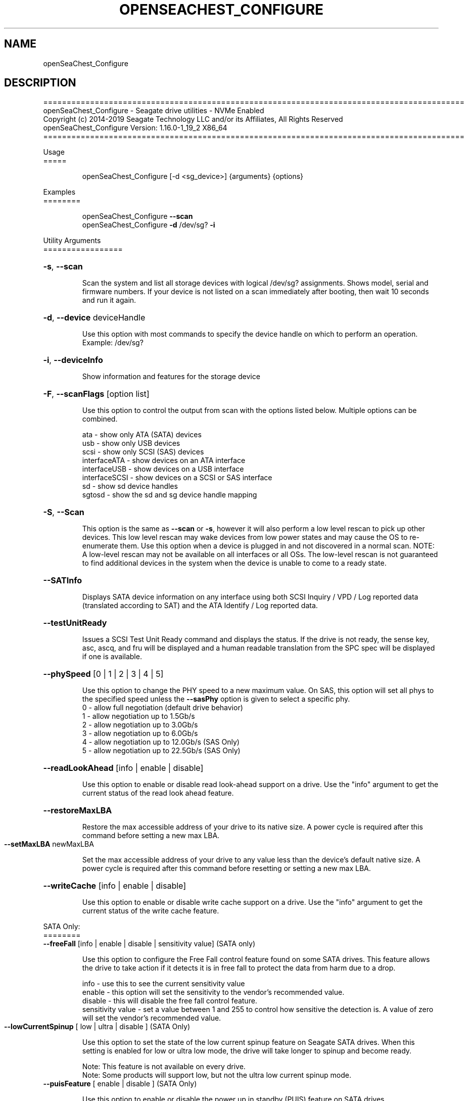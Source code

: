 .\" DO NOT MODIFY THIS FILE!  It was generated by help2man 1.47.4.
.\" Assuming you have the man tool installed, you can read this file directly with
.\" man ./openSeaChest_<change to actual name>.8
.\" System administration man pages are kept in the man8 folder. Use the manpath tool
.\" to determine the location of man pages on your system.  Your favorite Linux system
.\" probably has man8 pages stored at:
.\" /usr/local/share/man/man8
.\" or
.\" /usr/share/man/man8
.\"
.\" If you want to use them then just copy to one of the above folders and they will
.\" be found. Just type:
.\" man openSeaChest_<change to actual name>
.ad l
.TH OPENSEACHEST_CONFIGURE "8" "March 2019" "openSeaChest_Utilities" "System Administration Utilities"
.SH NAME
openSeaChest_Configure
.SH DESCRIPTION
==========================================================================================
.br
openSeaChest_Configure \- Seagate drive utilities \- NVMe Enabled
.br
Copyright (c) 2014\-2019 Seagate Technology LLC and/or its Affiliates, All Rights Reserved
.br
openSeaChest_Configure Version: 1.16.0\-1_19_2 X86_64
.br
==========================================================================================
.PP
Usage
.br
=====
.IP
openSeaChest_Configure [\-d <sg_device>] {arguments} {options}
.PP
Examples
.br
========
.IP
openSeaChest_Configure \fB\-\-scan\fR
.br
openSeaChest_Configure \fB\-d\fR /dev/sg? \fB\-i\fR
.PP
Utility Arguments
.br
=================
.HP
\fB\-s\fR, \fB\-\-scan\fR
.IP
Scan the system and list all storage devices with logical
/dev/sg? assignments. Shows model, serial and firmware
numbers.  If your device is not listed on a scan  immediately
after booting, then wait 10 seconds and run it again.
.HP
\fB\-d\fR, \fB\-\-device\fR deviceHandle
.IP
Use this option with most commands to specify the device
handle on which to perform an operation. Example: /dev/sg?
.HP
\fB\-i\fR, \fB\-\-deviceInfo\fR
.IP
Show information and features for the storage device
.HP
\fB\-F\fR, \fB\-\-scanFlags\fR [option list]
.IP
Use this option to control the output from scan with the
options listed below. Multiple options can be combined.
.IP
ata \- show only ATA (SATA) devices
.br
usb \- show only USB devices
.br
scsi \- show only SCSI (SAS) devices
.br
interfaceATA \- show devices on an ATA interface
.br
interfaceUSB \- show devices on a USB interface
.br
interfaceSCSI \- show devices on a SCSI or SAS interface
.br
sd \- show sd device handles
.br
sgtosd \- show the sd and sg device handle mapping
.HP
\fB\-S\fR, \fB\-\-Scan\fR
.IP
This option is the same as \fB\-\-scan\fR or \fB\-s\fR,
however it will also perform a low level rescan to pick up
other devices. This low level rescan may wake devices from low
power states and may cause the OS to re\-enumerate them.
Use this option when a device is plugged in and not discovered in
a normal scan.
NOTE: A low\-level rescan may not be available on all interfaces or
all OSs. The low\-level rescan is not guaranteed to find additional
devices in the system when the device is unable to come to a ready state.
.HP
\fB\-\-SATInfo\fR
.IP
Displays SATA device information on any interface
using both SCSI Inquiry / VPD / Log reported data
(translated according to SAT) and the ATA Identify / Log
reported data.
.HP
\fB\-\-testUnitReady\fR
.IP
Issues a SCSI Test Unit Ready command and displays the
status. If the drive is not ready, the sense key, asc,
ascq, and fru will be displayed and a human readable
translation from the SPC spec will be displayed if one
is available.
.HP
\fB\-\-phySpeed\fR [0 | 1 | 2 | 3 | 4 | 5]
.IP
Use this option to change the PHY speed to a
new maximum value. On SAS, this option will
set all phys to the specified speed unless the
\fB\-\-sasPhy\fR option is given to select a specific phy.
.br
0 \- allow full negotiation (default drive behavior)
.br
1 \- allow negotiation up to 1.5Gb/s
.br
2 \- allow negotiation up to 3.0Gb/s
.br
3 \- allow negotiation up to 6.0Gb/s
.br
4 \- allow negotiation up to 12.0Gb/s (SAS Only)
.br
5 \- allow negotiation up to 22.5Gb/s (SAS Only)
.HP
\fB\-\-readLookAhead\fR [info | enable | disable]
.IP
Use this option to enable or disable read look\-ahead
support on a drive. Use the "info" argument to get
the current status of the read look ahead feature.
.HP
\fB\-\-restoreMaxLBA\fR
.IP
Restore the max accessible address of your drive to its native
size. A power cycle is required after this command before
setting a new max LBA.
.TP
\fB\-\-setMaxLBA\fR newMaxLBA
.IP
Set the max accessible address of your drive to any value less
than the device's default native size. A power cycle is
required after this command before resetting or setting a new
max LBA.
.HP
\fB\-\-writeCache\fR [info | enable | disable]
.IP
Use this option to enable or disable write cache
support on a drive. Use the "info" argument to get
the current status of the write cache feature.
.P
SATA Only:
.br
========
.br
\fB\-\-freeFall\fR [info | enable | disable | sensitivity value]        (SATA only)
.IP
Use this option to configure the Free Fall control feature
found on some SATA drives. This feature allows the drive to
take action if it detects it is in free fall to protect the data
from harm due to a drop.
.IP
info \- use this to see the current sensitivity value
.br
enable \- this option will set the sensitivity to the vendor's
recommended value.
.br
disable \- this will disable the free fall control feature.
.br
sensitivity value \- set a value between 1 and 255 to control
how sensitive the detection is. A value of zero
will set the vendor's recommended value.
.TP
\fB\-\-lowCurrentSpinup\fR [ low | ultra | disable ]  (SATA Only)
.IP
Use this option to set the state of the low current spinup
feature on Seagate SATA drives.  When this setting is enabled
for low or ultra low mode, the drive will take longer to spinup
and become ready.
.IP
Note: This feature is not available on every drive.
.br
Note: Some products will support low, but not the ultra low
current spinup mode.
.TP
\fB\-\-puisFeature\fR [ enable | disable ]   (SATA Only)
.IP
Use this option to enable or disable the power up in standby
(PUIS) feature on SATA drives.
.IP
Note: If this is configured on the drive with a jumper, this command will fail.
.IP
Note2: Not all products support this feature.
.HP
\fB\-\-sscFeature\fR [info | default | enable | disable] (SATA Only)
.IP
Use this option to change or view the SSC (Spread Spectrum
Clocking) mode on a Seagate SATA drive. Only change this
setting if you are experiencing compatibility problems with
the drive in a system.
.IP
info \- show current SSC state
.br
default \- set to drive default mode
.br
enable \- enable SSC
.br
disable \- disable SSC
.HP
\fB\-\-sctReadTimer\fR [info | value] (SATA Only)
.IP
Use this option to set the read command timer value for
synchronous commands and NCQ commands with in\-order data
delivery enabled. Note: this timer starts at the time that
the drive processes the command, not the time it is received.
This timer value is volatile and is cleared at each power cycle.
Use the "info" argument to get the current status
of the read timer. A value of 0 means that all possible
error recovery will be performed before returning status.
Other values should include a unit to know the time to use.
If no unit is provided, it is assumed to be the value * 100 ms
.br
Ex1: \fB\-\-sctReadTimer\fR 15s for a 15 second timer.
.br
Ex2: \fB\-\-sctReadTimer\fR 15000ms for a 15 second timer expressed in milliseconds
.br
Ex2: \fB\-\-sctReadTimer\fR 150 for a 15 second timer with no units specified
.br
The maximum time that can be specified is 1 hour, 49 minutes, 13 seconds
Note: On some SAT HBAs/bridges, status will not be able to be
determined due to HBA/bridge limitations.
.HP
\fB\-\-sctWriteCache\fR [info | enable | disable | default] (SATA Only)
.IP
Use this option to enable or disable write cache
support on a drive using SMART command transport.
When using this option, the setting is non\-volatile.
Use this with the \fB\-\-volatile\fR flag to make the
setting volatile.
When using this option, the \fB\-\-writeCache\fR option
will always return success, but no write cache changes
will occur. This follows ATA spec.
Using the "default" argument returns the drive to
default settings and allowing the \fB\-\-writeCache\fR
option to work again.
Use the "info" argument to get the current status
of the write cache feature. Note: On some SAT
HBAs/bridges, status will not be able to be
determined due to HBA/bridge limitations.
.HP
\fB\-\-sctWriteCacheReordering\fR [info | enable | disable | default] (SATA Only)
.IP
Use this option to enable or disable write cache reordering
support on a drive using SMART command transport.
Write cache reordering allows the drive to reorder moving data
out of cache to media for better performance on synchronous
commands. Asynchronous commands are only affected when in\-order
data delivery is enabled.
When using this option, the setting is non\-volatile.
Use this with the \fB\-\-volatile\fR flag to make the
setting volatile.
Use the "info" argument to get the current status
of the write cache reordering feature. Note: On some SAT
HBAs/bridges, status will not be able to be
determined due to HBA/bridge limitations.
.HP
\fB\-\-sctWriteTimer\fR [info | value] (SATA Only)
.IP
Use this option to set the write command timer value for
synchronous commands and NCQ commands with in\-order data
delivery enabled. Note: this timer starts at the time that
the drive processes the command, not the time it is received.
This timer value is volatile and is cleared at each power cycle.
Use the "info" argument to get the current status
of the write timer. A value of 0 means that all possible
error recovery will be performed before returning status.
Other values should include a unit to know the time to use.
If no unit is provided, it is assumed to be the value * 100 ms
.br
Ex1: \fB\-\-sctWriteTimer\fR 15s for a 15 second timer.
.br
Ex2: \fB\-\-sctWriteTimer\fR 15000ms for a 15 second timer expressed in milliseconds
.br
Ex2: \fB\-\-sctWriteTimer\fR 150 for a 15 second timer with no units specified
.br
The maximum time that can be specified is 1 hour, 49 minutes, 13 seconds
Note: On some SAT HBAs/bridges, status will not be able to be
determined due to HBA/bridge limitations.
.P
SAS Only:
.br
========
.br
\fB\-\-readyLED\fR [info | on | off | default]    (SAS Only)
.IP
Use this option to get the current state or change the
behavior of the ready LED.
See the SPL spec for full details on how this changes LED
.IP
info \- gets the current state of the ready LED.
.br
on \- sets the ready LED to usually off unless
processing a command.
.br
off \- sets the ready LED to usually on unless
processing a command
.br
default \- sets the ready LED to the drive's default value
.HP
\fB\-\-sasPhy\fR [phy number]    (SAS Only)
.IP
Use this option to specify a specific phy to use
with another option that uses a phy identifier value.
Some tool options will assume all SAS Phys when this
option is not present. Others will produce an error when
a specific phy is needed for an operation.
Use the \fB\-i\fR option to learn more about the supported phys.

.HP
\fB\-\-scsiLPReset\fR  [cumulative | threshold | defCumulative | defThreshold | all]   (SAS only)
.IP
Use this option to reset all SCSI Log Pages. If the device is
compliant with SPC4 or later, the \fB\-\-scsiLPResetPage\fR  option may
be used to specify a specific page to reset. The \fB\-\-volatile\fR
option may also be passed to prevent saving changes.
.IP
cumulative - reset the cumulative values
.br
threshold  - reset the threshold values
.br
defCumulative - reset the cumulative values to default without saving.
.br
defThreshold  - reset the threshold values to default without saving.
.br
all - sends the log page reset command to all of the above control values
.HP
\fB\-\-scsiLPResetPage\fR  [page# | page-subpage#]               (SAS only)
.IP
This option is used to specify a specific page, and/or subpage
to be used with the \fB\-\-scsiLPReset\fR  option.
.br
NOTE: This option will only work on newer drives compliant with
the SPC4 specification.
.HP
\fB\-\-scsiMPReset\fR  [page# | page-subpage#]           (SAS only)
.IP
This option will reset the specified mode page(s) to their
default settings. Valid page numbers range from 0 to 3Fh. Valid
subpage numbers range from 0 to FFh.
.IP
(MP) Mode page 3Fh specifies all mode pages and can be used to
reset all mode pages. (SP) Subpage FFh specifies all subpages
of a given page and will reset all those subpages. Using both
MP 3Fh and SP FFh will reset all pages and subpages on a device.
.HP
\fB\-\-scsiMPRestore\fR  [page# | page-subpage#]         (SAS only)
.IP
This option will restore the specified mode page(s) to their
saved settings. Valid page numbers range from 0 to 3Fh. Valid
subpage numbers range from 0 to FFh.
.IP
(MP) Mode page 3Fh specifies all mode pages and can be used to
restore all mode pages. (SP) Subpage FFh specifies all subpages
of a given page and will restore all those subpages. Using both
MP 3Fh and SP FFh will restore all pages and subpages on a
device.
.HP
\fB\-\-scsiMPSave\fR  [page# | page-subpage#]            (SAS only)
.IP
This option will save the current specified mode page(s) to the
saved settings. Valid page numbers range from 0 to 3Fh. Valid
subpage numbers range from 0 to FFh.
.IP
(MP) Mode page 3Fh specifies all mode pages and can be used to
save all mode pages. (SP) Subpage FFh specifies all subpages of
a given page and will save all those subpages. Using both MP
3Fh and SP FFh will save all pages and subpages on a device.
.HP
\fB\-\-setSCSIMP\fR  [ mp[-sp]:byte:highestBit:fieldWidthInBits=value | file=filename.txt ]  (SAS only) (Seagate Only)
.IP
Use this option to set a specific field in a mode page to a
value. There are two argument formats to this option:
.IP
1. The first format expects a mode page (in hex), optionally a
subpage code (in hex), the byte offset that the field starts
at (in decimal), the highest bit the field starts at (0-7),
the width of the field in as a number of bits (decimal), and
the value to set (hex or decimal).  A maximum of 64bits can
be set at a time with this option.
.br
2. The second format is a text file that contains all bytes of
the mode page in hex. Each byte must be separated by a
space, new line, or underscore. It is recommended that this
file is created by copy-pasting the output of the
\fB\-\-showSCSIMP\fR  option's default classic view, then modifying
after that.
.IP
Example use of the arguments:
.br
1. Setting WCE to zero on Caching MP 8 from command line:
.br
command line: 08:2:2:1=0
.br
2. Setting DLC to one on Control Extension MP from command line:
.br
command line: 0A-01:4:3:1=1
.br
3. Setting WCE to zero on Caching MP 8 from a text file:
.br
command line: file=cachingModePage.txt
.br
File contents: 88 12 10 00 FF FF 00 00 FF FF FF FF 90 20 00 00 00 00 00 00
.HP
\fB\-\-showSCSIMP\fR  [page# | page-subpage#]            (SAS only)
.IP
This option will display the specified mode page on the screen
as raw hexadecimal data bytes. Use \fB\-\-showSCSIMPControl\fR  to
control the output.  If \fB\-\-showSCSIMPControl\fR  is not provided,
the current values will be shown.
.IP
(MP) Mode page 3Fh specifies all mode pages and can be used to
show all mode pages. (SP) Subpage FFh specifies all subpages of
a given page and will show all those subpages. Using both MP
3Fh and SP FFh will show all pages and subpages on a device.
.IP
Note: page# is a decimal value unless it has the characters A
through F, then it is hexadecimal. Page 18, for example,  would
be 12h so be sure to say 18h if that is the page you want.
.IP
Example: \fB\-\-showSCSIMP\fR  3F-FF
.br
\fB\-\-showSCSIMP\fR  18h
.br
\fB\-\-showSCSIMP\fR  24    (shows page 18h)
.HP
\fB\-\-showSCSIMPControl\fR  [current | default | saved | changeable | all]  (SAS only)
.IP
Use this option to control the output of the \fB\-\-showSCSIMP\fR
option.
.IP
current - show the current values of the mode page.
.br
default - show the default values of the mode page.
.br
saved   - show the saved values of the mode page.
.br
changeable - show the changeable fields in a mode page.
.br
all - show all of the above formats for a given mode page.
.IP
Example: \fB\-\-showSCSIMP\fR  8 \fB\-\-showSCSIMPControl\fR  all
.HP
\fB\-\-showMPOutputMode\fR  [classic | buffer]   (SAS Only)
.IP
Use this option to control the format of the output when
displaying a SCSI mode page. Modes:
.br
classic - This output is a classic output from old SCSI
manuals where the bytes of the page are output in a
series of rows across the screen in hexadecimal format.
.br
buffer  - This output is a formatted buffer showing offsets
on the top and side in hex. This will output each row
with up to 16 bytes of data before moving to the next row.


.PP
Utility Options
.br
===============
.HP
\fB\-\-echoCommandLine\fR
.IP
Echo the command line entered into the utility on the screen.
.HP
\fB\-\-enableLegacyUSBPassthrough\fR
.IP
Only use this option on old USB or IEEE1394 (Firewire)
products that do not otherwise work with the tool.
This option will enable a trial and error method that
attempts sending various ATA Identify commands through
vendor specific means. Because of this, certain products
that may respond in unintended ways since they may interpret
these commands differently than the bridge chip the command
was designed for.
.HP
\fB\-\-forceATA\fR
.IP
Using this option will force the current drive to
be treated as a ATA drive. Only ATA commands will
be used to talk to the drive.
.TP
\fB\-\-forceATADMA\fR    (SATA Only)
.IP
Using this option will force the tool to issue SAT
commands to ATA device using the protocol set to DMA
whenever possible (on DMA commands).
This option can be combined with \fB\-\-forceATA\fR
.TP
\fB\-\-forceATAPIO\fR    (SATA Only)
.IP
Using this option will force the tool to issue PIO
commands to ATA device when possible. This option can
be combined with \fB\-\-forceATA\fR
.TP
\fB\-\-forceATAUDMA\fR    (SATA Only)
.IP
Using this option will force the tool to issue SAT
commands to ATA device using the protocol set to UDMA
whenever possible (on DMA commands).
This option can be combined with \fB\-\-forceATA\fR
.HP
\fB\-\-forceSCSI\fR
.IP
Using this option will force the current drive to
be treated as a SCSI drive. Only SCSI commands will
be used to talk to the drive.
.HP
\fB\-h\fR, \fB\-\-help\fR
.IP
Show utility options and example usage (this output you see now)
Please report bugs/suggestions to seaboard@seagate.com.
Include the output of \fB\-\-version\fR information in the email.
.HP
\fB\-\-license\fR
.IP
Display the Seagate End User License Agreement (EULA).
.HP
\fB\-\-modelMatch\fR [model Number]
.IP
Use this option to run on all drives matching the provided
model number. This option will provide a closest match although
an exact match is preferred. Ex: ST500 will match ST500LM0001
.HP
\fB\-\-onlyFW\fR [firmware revision]
.IP
Use this option to run on all drives matching the provided
firmware revision. This option will only do an exact match.
.HP
\fB\-\-onlySeagate\fR
.IP
Use this option to match only Seagate drives for the options
provided
.HP
\fB\-q\fR, \fB\-\-quiet\fR
.IP
Run openSeaChest_Configure in quiet mode. This is the same as
\fB\-v\fR 0 or \fB\-\-verbose\fR 0
.HP
\fB\-\-sat12byte\fR
.IP
This forces the lower layer code to issue SAT spec
ATA Pass\-through 12 byte commands when possible instead
of 16 byte commands. By default, 16 byte commands are
always used for ATA Pass\-through.
.HP
\fB\-v\fR [0\-4], \fB\-\-verbose\fR [0 | 1 | 2 | 3 | 4]
.IP
Show verbose information. Verbosity levels are:
.br
0 \- quiet
.br
1 \- default
.br
2 \- command descriptions
.br
3 \- command descriptions and values
.br
4 \- command descriptions, values, and data buffers
.br
Example: \fB\-v\fR 3 or \fB\-\-verbose\fR 3
.HP
\fB\-V\fR, \fB\-\-version\fR
.IP
Show openSeaChest_Configure version and copyright information & exit
.PP
Data Destructive Commands (Seagate only)
.br
========================================
.HP
\fB\-\-provision\fR newMaxLBA
.IP
Provision your drive to a new max LBA to any value less
than the device's current max LBA. A power cycle is required
after this command before resetting the max LBA or changing
the provisioning again. This command erases all data between
the new maxLBA specified and the current maxLBA of the device.
using a TRIM/UNMAP command.
.PP
Return codes
.br
============
.br
Generic/Common exit codes
.br
0 = No Error Found
.br
1 = Error in command line options
.br
2 = Invalid Device Handle or Missing Device Handle
.br
3 = Operation Failure
.br
4 = Operation not supported
.br
5 = Operation Aborted
.br
6 = File Path Not Found
.br
7 = Cannot Open File
.br
8 = File Already Exists
.br
Anything else = unknown error
.PP
.PP
.br
==========================================================================================
.br
openSeaChest_Configure \- Seagate drive utilities \- NVMe Enabled
.br
Copyright (c) 2014\-2019 Seagate Technology LLC and/or its Affiliates, All Rights Reserved.br
.br
==========================================================================================
.br
Version Info for openSeaChest_Configure:
.IP
Utility Version: 1.16.0
.br
opensea\-common Version: 1.18.0
.br
opensea\-transport Version: 1.19.2
.br
opensea\-operations Version: 1.23.0
.br
Build Date: Feb 28 2019
.br
Compiled Architecture: X86_64
.br
Detected Endianness: Little Endian
.br
Compiler Used: GCC
.br
Compiler Version: 4.4.7
.br
Operating System Type: Linux
.br
Operating System Version: 4.14.10\-0
.br
Operating System Name: TinyCoreLinux 9.0
.br
Edition: JBOD, NVMe
.br
RAID Support: none


.SH "REPORTING BUGS"
Please report bugs/suggestions to seaboard at seagate dot com. Include the output of
\fB\-\--version\fR information in the email. See the user guide section 'General Usage
Hints' for information about saving output to a log file.

.SH COPYRIGHT
Copyright \(co 2014\-2019 Seagate Technology LLC and/or its Affiliates, All Rights Reserved
.br
BINARIES and SOURCE CODE files of the openSeaChest open source project have
been made available to you under the Mozilla Public License 2.0 (MPL).  Mozilla
is the custodian of the Mozilla Public License ("MPL"), an open source/free
software license.
.br
https://www.mozilla.org/en-US/MPL/
.br
You
can run
the command option \fB\-\--license\fR to display the agreement and acknowledgements of various open
source tools and projects used with SeaChest Utilities.
.PP
This software uses open source packages obtained with permission from the
relevant parties. For a complete list of open source components, sources and
licenses, please see our Linux USB Boot Maker Utility FAQ for additional
information.
.PP
SeaChest Utilities use libraries from the opensea source code projects.  These
projects are maintained at http://github.com/seagate.
The libraries in use are opensea-common, opensea-transport and
opensea-operations. These libraries are available under the Mozilla Public
License 2.0.


.SH WEB SITE
There are web pages discussing this software at
.br
https://github.com/Seagate/openSeaChest
.SH "SEE ALSO"
.B openSeaChest_Basics, openSeaChest_Configure, openSeaChest_Erase, openSeaChest_Firmware, openSeaChest_Format, openSeaChest_GenericTests, openSeaChest_Info, openSeaChest_Logs, openSeaChest_PowerControl, openSeaChest_SMART

The full documentation and version history for
.B openSeaChest_Configure
is maintained as a simple text file with this name:
.br
.B openSeaChest_Configure.<version>.txt
The <version> number part of the name will change with each revision.
.br
The command
.IP
.B less <some path>/openSeaChest_Configure.<version>.txt
.PP
should give you access to the complete manual.
